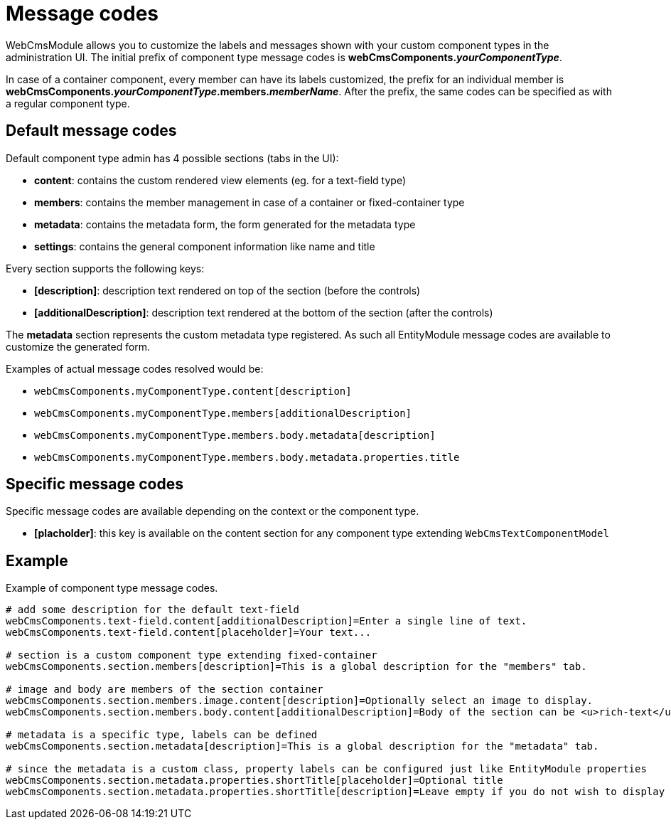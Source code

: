 [[appendix-message-codes]]
= Message codes

WebCmsModule allows you to customize the labels and messages shown with your custom component types in the administration UI.  The initial prefix of component type message codes is **webCmsComponents.**_**yourComponentType**_.

In case of a container component, every member can have its labels customized, the prefix for an individual member is **webCmsComponents.**_**yourComponentType**_**.members.**_**memberName**_.  After the prefix, the same codes can be specified as with a regular component type.

== Default message codes
Default component type admin has 4 possible sections (tabs in the UI):

* **content**: contains the custom rendered view elements (eg. for a text-field type)
* **members**: contains the member management in case of a container or fixed-container type
* **metadata**: contains the metadata form, the form generated for the metadata type
* **settings**: contains the general component information like name and title

Every section supports the following keys:

* **[description]**: description text rendered on top of the section (before the controls)
* **[additionalDescription]**: description text rendered at the bottom of the section (after the controls)

The *metadata* section represents the custom metadata type registered.  As such all EntityModule message codes are available to customize the generated form.

Examples of actual message codes resolved would be:

* `webCmsComponents.myComponentType.content[description]`
* `webCmsComponents.myComponentType.members[additionalDescription]`
* `webCmsComponents.myComponentType.members.body.metadata[description]`
* `webCmsComponents.myComponentType.members.body.metadata.properties.title`

== Specific message codes
Specific message codes are available depending on the context or the component type.

* **[placholder]**: this key is available on the content section for any component type extending `WebCmsTextComponentModel`


== Example
Example of component type message codes.

[source,properties]
----
# add some description for the default text-field
webCmsComponents.text-field.content[additionalDescription]=Enter a single line of text.
webCmsComponents.text-field.content[placeholder]=Your text...

# section is a custom component type extending fixed-container
webCmsComponents.section.members[description]=This is a global description for the "members" tab.

# image and body are members of the section container
webCmsComponents.section.members.image.content[description]=Optionally select an image to display.
webCmsComponents.section.members.body.content[additionalDescription]=Body of the section can be <u>rich-text</u>.

# metadata is a specific type, labels can be defined
webCmsComponents.section.metadata[description]=This is a global description for the "metadata" tab.

# since the metadata is a custom class, property labels can be configured just like EntityModule properties
webCmsComponents.section.metadata.properties.shortTitle[placeholder]=Optional title
webCmsComponents.section.metadata.properties.shortTitle[description]=Leave empty if you do not wish to display a title.
----



